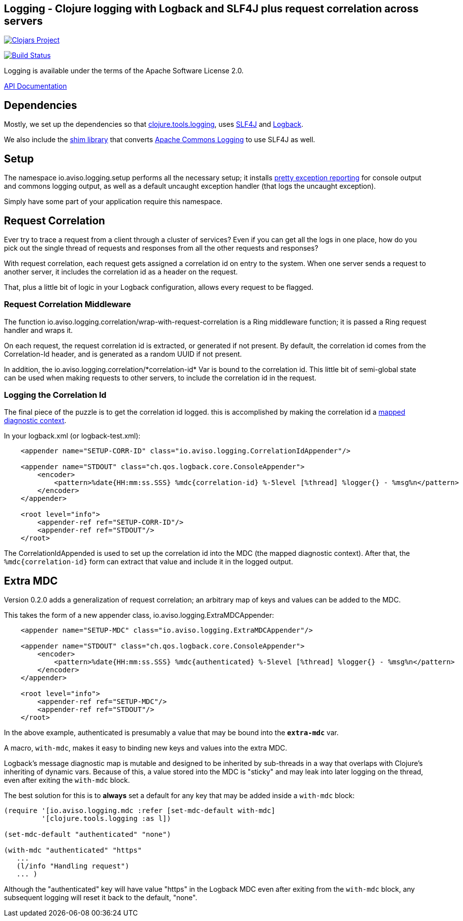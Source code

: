 ## Logging - Clojure logging with Logback and SLF4J plus request correlation across servers

image:http://clojars.org/io.aviso/logging/latest-version.svg[Clojars Project, link="http://clojars.org/io.aviso/logging"]

image:https://drone.io/github.com/AvisoNovate/logging/status.png[Build Status, link="https://drone.io/github.com/AvisoNovate/logging"]

Logging is available under the terms of the Apache Software License 2.0.

link:http://howardlewisship.com/io.aviso/logging/[API Documentation]

## Dependencies

Mostly, we set up the dependencies so that 
link:https://github.com/clojure/tools.logging[clojure.tools.logging], 
uses link:http://www.slf4j.org/[SLF4J] and 
link:http://logback.qos.ch/[Logback].

We also include the link:http://www.slf4j.org/legacy.html#jclOverSLF4J[shim library] 
that converts 
link:http://commons.apache.org/proper/commons-logging/[Apache Commons Logging] to use SLF4J as well.

## Setup

The namespace io.aviso.logging.setup performs all the necessary setup; it installs
link:https://github.com/AvisoNovate/pretty[pretty exception reporting] for console output
and commons logging output, as well as a default uncaught exception handler (that logs the 
uncaught exception).
 
Simply have some part of your application require this namespace. 

## Request Correlation
 
Ever try to trace a request from a client through a cluster of services?
Even if you can get all the logs in one place, how do you pick out the single thread of
requests and responses from all the other requests and responses?

With request correlation, each request gets assigned a correlation id on entry to the system.
When one server sends a request to another server, it includes the correlation id as a header
on the request.

That, plus a little bit of logic in your Logback configuration, allows every request to be flagged.

### Request Correlation Middleware

The function io.aviso.logging.correlation/wrap-with-request-correlation is a Ring middleware function;
it is passed a Ring request handler and wraps it.

On each request, the request correlation id is extracted, or generated if not present.
By default, the correlation id comes from the Correlation-Id header, and is generated
as a random UUID if not present.

In addition, the io.aviso.logging.correlation/\*correlation-id* Var is bound to the correlation id.
This little bit of semi-global state can be used when making requests to other servers,
to include the correlation id in the request.

### Logging the Correlation Id

The final piece of the puzzle is to get the correlation id logged. 
this is accomplished by making the correlation id a
link:http://logback.qos.ch/manual/mdc.html[mapped diagnostic context].

In your logback.xml (or logback-test.xml):


[source,xml]
----
    <appender name="SETUP-CORR-ID" class="io.aviso.logging.CorrelationIdAppender"/>

    <appender name="STDOUT" class="ch.qos.logback.core.ConsoleAppender">
        <encoder>
            <pattern>%date{HH:mm:ss.SSS} %mdc{correlation-id} %-5level [%thread] %logger{} - %msg%n</pattern>
        </encoder>
    </appender>

    <root level="info">
        <appender-ref ref="SETUP-CORR-ID"/>
        <appender-ref ref="STDOUT"/>
    </root>
----

The CorrelationIdAppended is used to set up the correlation id into the MDC (the mapped
diagnostic context).
After that, the `%mdc{correlation-id}` form can extract that value and include it in the
logged output.

## Extra MDC

Version 0.2.0 adds a generalization of request correlation; an arbitrary map of keys and values
can be added to the MDC.

This takes the form of a new appender class, io.aviso.logging.ExtraMDCAppender:

[source,xml]
----
    <appender name="SETUP-MDC" class="io.aviso.logging.ExtraMDCAppender"/>

    <appender name="STDOUT" class="ch.qos.logback.core.ConsoleAppender">
        <encoder>
            <pattern>%date{HH:mm:ss.SSS} %mdc{authenticated} %-5level [%thread] %logger{} - %msg%n</pattern>
        </encoder>
    </appender>

    <root level="info">
        <appender-ref ref="SETUP-MDC"/>
        <appender-ref ref="STDOUT"/>
    </root>
----

In the above example, authenticated is presumably a value that may be bound into the
`*extra-mdc*` var.

A macro, `with-mdc`, makes it easy to binding new keys and values into the extra MDC.

Logback's message diagnostic map is mutable and designed to be inherited by
sub-threads in a way that overlaps with Clojure's inheriting of dynamic vars.
Because of this, a value stored into the MDC is "sticky" and may leak into
later logging on the thread, even after exiting the `with-mdc` block.

The best solution for this is to *always* set a default for any key
that may be added inside a `with-mdc` block:

[source,clojure]
----
(require '[io.aviso.logging.mdc :refer [set-mdc-default with-mdc]
         '[clojure.tools.logging :as l])

(set-mdc-default "authenticated" "none")

(with-mdc "authenticated" "https"
   ...
   (l/info "Handling request")
   ... )
----

Although the "authenticated" key will have value "https"
in the Logback MDC even after exiting from the `with-mdc` block,
any subsequent logging will reset it back to the default, "none".

